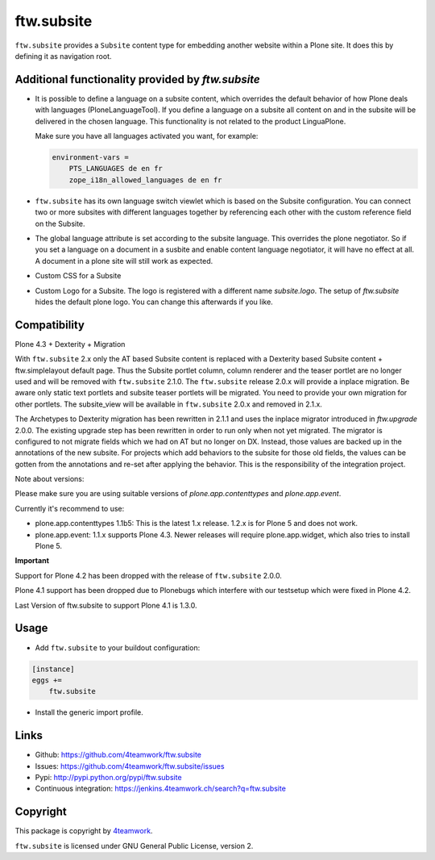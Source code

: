 ftw.subsite
===========

``ftw.subsite`` provides a ``Subsite`` content type for embedding another website
within a Plone site.
It does this by defining it as navigation root.


Additional functionality provided by `ftw.subsite`
--------------------------------------------------

- It is possible to define a language on a subsite content, which overrides the
  default behavior of how Plone deals with languages (PloneLanguageTool).
  If you define a language on a subsite all content on and in the
  subsite will be delivered in the chosen language. This functionality
  is not related to the product LinguaPlone.

  Make sure you have all languages activated you want, for example:

  .. code:: ini

      environment-vars =
          PTS_LANGUAGES de en fr
          zope_i18n_allowed_languages de en fr


- ``ftw.subsite`` has its own language switch viewlet which is based
  on the Subsite configuration. You can connect two or more subsites with
  different languages together by referencing each other with the custom
  reference field on the Subsite.

- The global language attribute is set according to the subsite language. This overrides the plone negotiator. So if you set a language on a document in a susbite and enable content language negotiator, it will have no effect at all. A document in a plone site will still work as expected.

- Custom CSS for a Subsite

- Custom Logo for a Subsite. The logo is registered with a different name `subsite.logo`.
  The setup of `ftw.subsite` hides the default plone logo. You can change this afterwards
  if you like.


Compatibility
-------------

Plone 4.3 + Dexterity + Migration

With ``ftw.subsite`` 2.x only the AT based Subsite content is replaced with a
Dexterity based Subsite content + ftw.simplelayout default page. Thus the
Subsite portlet column, column renderer and the teaser portlet are no longer used and will be removed with ``ftw.subsite`` 2.1.0. The ``ftw.subsite`` release 2.0.x will provide a inplace migration. Be aware only static text portlets and subsite teaser portlets will be migrated. You need to provide your own migration for other portlets.
The subsite_view will be available in ``ftw.subsite`` 2.0.x and removed in 2.1.x.

The Archetypes to Dexterity migration has been rewritten in 2.1.1 and uses the inplace migrator
introduced in `ftw.upgrade` 2.0.0. The existing upgrade step has been rewritten in order to run
only when not yet migrated. The migrator is configured to not migrate fields which we had on AT
but no longer on DX. Instead, those values are backed up in the annotations of the new
subsite. For projects which add behaviors to the subsite for those old fields, the values can
be gotten from the annotations and re-set after applying the behavior. This is the responsibility
of the integration project.

Note about versions:

Please make sure you are using suitable versions of `plone.app.contenttypes` and `plone.app.event`.

Currently it's recommend to use:

- plone.app.contenttypes 1.1b5: This is the latest 1.x release. 1.2.x is for Plone 5 and does not work.
- plone.app.event: 1.1.x supports Plone 4.3. Newer releases will require plone.app.widget, which also tries to install Plone 5.

.. image:: https://jenkins.4teamwork.ch/job/ftw.subsite-master-test-plone-4.3.x.cfg/badge/icon
   :target: https://jenkins.4teamwork.ch/job/ftw.subsite-master-test-plone-4.3.x.cfg


**Important**

Support for Plone 4.2 has been dropped with the release of ``ftw.subsite`` 2.0.0.

Plone 4.1 support has been dropped due to Plonebugs which interfere with our testsetup
which were fixed in Plone 4.2.

Last Version of ftw.subsite to support Plone 4.1 is 1.3.0.

Usage
-----

- Add ``ftw.subsite`` to your buildout configuration:

.. code:: ini

    [instance]
    eggs +=
        ftw.subsite

- Install the generic import profile.


Links
-----

- Github: https://github.com/4teamwork/ftw.subsite
- Issues: https://github.com/4teamwork/ftw.subsite/issues
- Pypi: http://pypi.python.org/pypi/ftw.subsite
- Continuous integration: https://jenkins.4teamwork.ch/search?q=ftw.subsite


Copyright
---------

This package is copyright by `4teamwork <http://www.4teamwork.ch/>`_.

``ftw.subsite`` is licensed under GNU General Public License, version 2.

